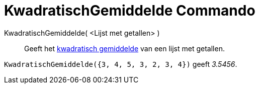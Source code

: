 = KwadratischGemiddelde Commando
:page-en: commands/RootMeanSquare_Command
ifdef::env-github[:imagesdir: /nl/modules/ROOT/assets/images]

KwadratischGemiddelde( <Lijst met getallen> )::
  Geeft het http://en.wikipedia.org/wiki/nl:Kwadratisch_gemiddelde[kwadratisch gemiddelde] van een lijst met getallen.

[EXAMPLE]
====

`++KwadratischGemiddelde({3, 4, 5, 3, 2, 3, 4})++` geeft _3.5456_.

====
